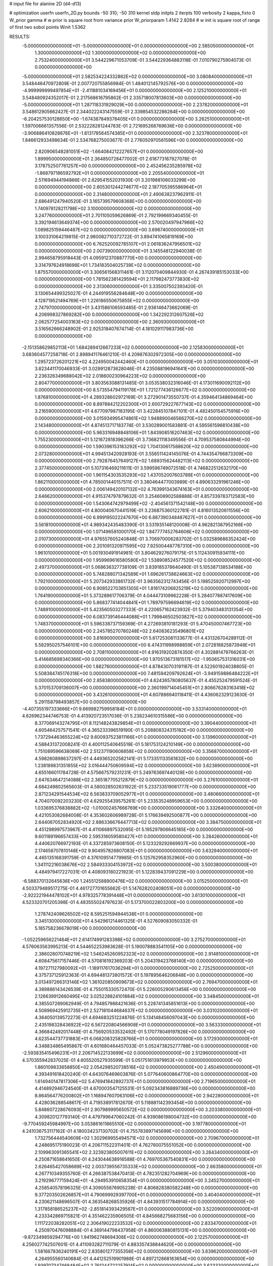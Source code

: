 # input file for alanine 2D (d4-d13)

# optimization
userfn       userfn_2D.py
bounds       -50 310; -50 310
kernel       stdp
initpts      2
iterpts      100
verbosity    2
kappa_fixto      0
W_prior  gamma
# w prior is square root from variance prior
W_priorparam 1.4142 2.8284
# w init is square root of range of first two sobol points
Winit 1.5362


RESULTS:
 -5.000000000000000E+01 -5.000000000000000E+01  0.000000000000000E+00       2.585050000000000E+01
  1.300000000000000E+02  1.300000000000000E+02  0.000000000000000E+00       2.753240000000000E+01       3.544229671053709E-01  3.544229364883118E-01       7.010790275904073E-01  0.000000000000000E+00
 -5.000000000000000E+01  2.582534224332862E+02  0.000000000000000E+00       3.080840000000000E+01       3.548446470972809E-01  2.007720755856984E-01       1.484012145792576E+00  0.000000000000000E+00
 -4.999999999497854E+01 -2.411881034169456E+01  0.000000000000000E+00       2.125210000000000E+01       3.548480924352017E-01  2.217568616795862E-01       2.335718007813603E+00  0.000000000000000E+00
 -5.000000000000000E+01  1.287118331929029E+00  0.000000000000000E+00       2.237820000000000E+01       3.548612905662427E-01  2.344022243147559E-01       2.339854532286284E+00  0.000000000000000E+00
 -6.204257530128650E+00 -1.674387849378405E+01  0.000000000000000E+00       3.262510000000000E+01       1.597006661357556E-01  2.532228281244783E-01       2.721695268769636E+00  0.000000000000000E+00
 -3.906886410828676E+01 -1.613178564574385E+01  0.000000000000000E+00       2.323780000000000E+01       1.846612933498634E-01  2.534768275003677E-01       2.776050970561596E+00  0.000000000000000E+00
  2.820906548281051E+02 -1.664084212227657E+01  0.000000000000000E+00       1.899950000000000E+01       2.364850728477002E-01  2.616773167927078E-01       3.178752507761257E+00  0.000000000000000E+00
  2.452456235285978E+02 -1.868797186592792E+01  0.000000000000000E+00       2.205540000000000E+01       2.511694944194866E-01  2.629541552031930E-01       3.201988106033299E+00  0.000000000000000E+00
  2.605301244274677E+02  2.187705395586964E+01  0.000000000000000E+00       2.314800000000000E+01       2.490638237962911E-01  2.686491247940520E-01       3.165739579608368E+00  0.000000000000000E+00
  1.740978128211798E+02  3.100000000000000E+02  0.000000000000000E+00       3.247760000000000E+01       2.701105059626869E-01  2.792199669340455E-01       3.392194613649374E+00  0.000000000000000E+00
  2.570020497947966E+02  1.089825159446487E+02  0.000000000000000E+00       3.696740000000000E+01       3.100331064219815E-01  2.960082710372722E-01       3.894741065819169E+00  0.000000000000000E+00
  6.762520092785107E+01  2.061836247956501E+02  0.000000000000000E+00       2.007390000000000E+01       3.145548122940038E-01  2.994658795918443E-01       4.095912370887770E+00  0.000000000000000E+00
  3.314797624918698E+01  1.734183504025739E+02  0.000000000000000E+00       1.875570000000000E+01       3.306561568311461E-01  3.112070409844930E-01       4.267439185153033E+00  0.000000000000000E+00
  1.781562381429594E+01  2.117982473773830E+02  0.000000000000000E+00       2.313060000000000E+01       3.335007502393420E-01  3.130654499325027E-01       4.244919556284648E+00  0.000000000000000E+00
  4.128719521494769E+01  1.226186550675855E+02  0.000000000000000E+00       2.747970000000000E+01       3.431586106593485E-01  2.936146473662069E-01       4.206998327869282E+00  0.000000000000000E+00
  1.342292312607526E+02  2.062577254003163E+02  0.000000000000000E+00       2.360930000000000E+01       3.516562666248902E-01  2.925318407674714E-01       4.181029117983736E+00  0.000000000000000E+00
 -2.151358629852113E+01  1.684289412667233E+02  0.000000000000000E+00       2.125830000000000E+01       3.683604577258718E-01  2.898941176461210E-01       4.209876302972305E+00  0.000000000000000E+00
  1.295723726201221E+02  4.224950042442460E+01  0.000000000000000E+00       3.051030000000000E+01       3.823441170046933E-01  3.029912873628046E-01       4.235088196941641E+00  0.000000000000000E+00
  2.236326349688042E+02  2.018600230964223E+02  0.000000000000000E+00       2.804770000000000E+01       3.803563088131485E-01  3.053538032316046E-01       4.173011690092112E+00  0.000000000000000E+00
  8.573554794119178E+01  1.721277436126677E+02  0.000000000000000E+00       1.876810000000000E+01       4.289328602972169E-01  3.272901473550737E-01       4.359464134869464E+00  0.000000000000000E+00
  8.897884212202300E+01  2.600729227677143E+02  0.000000000000000E+00       3.216590000000000E+01       4.677097987183195E-01  3.422845107847101E-01       4.482450154575916E+00  0.000000000000000E+00
  3.015934995474861E+02  1.948890046566270E+02  0.000000000000000E+00       2.143480000000000E+01       4.874513717183774E-01  3.530289001583881E-01       4.595561596810438E+00  0.000000000000000E+00
  5.963316948848106E+01  1.843908516207463E+02  0.000000000000000E+00       1.755230000000000E+01       5.121672818396266E-01  3.736821118349556E-01       4.709537580844994E+00  0.000000000000000E+00
  1.590396153183292E+02  1.704130617588620E+02  0.000000000000000E+00       2.073280000000000E+01       4.994513420928193E-01  3.556511424145076E-01       4.744354766873309E+00  0.000000000000000E+00
  2.792876457649127E+02  1.689315624482113E+02  0.000000000000000E+00       2.377450000000000E+01       5.107316469211611E-01  3.599596749072518E-01       4.746822512632170E+00  0.000000000000000E+00
  1.961154303535293E+02  1.437052007603789E+01  0.000000000000000E+00       1.862110000000000E+01       4.785001440157511E-01  3.380464477003989E-01       4.890633291961246E+00  0.000000000000000E+00
  2.006149420107132E+02  4.763991343674163E+01  0.000000000000000E+00       2.646620000000000E+01       4.915374797879632E-01  3.254608902588888E-01       4.857339783712583E+00  0.000000000000000E+00
  1.543064742979499E+02 -2.404561371542148E+00  0.000000000000000E+00       2.606210000000000E+01       4.800040670441519E-01  3.236875360122781E-01       4.816013520611556E+00  0.000000000000000E+00
  6.999195022247670E+00  6.887390348487627E+01  0.000000000000000E+00       3.561810000000000E+01       4.989342435483390E-01  3.531935148120008E-01       4.962821387952166E+00  0.000000000000000E+00
  1.071496581000170E+02  1.847777452764606E+02  0.000000000000000E+00       2.010730000000000E+01       4.976557605240848E-01  3.706970006283702E-01       5.032589686352424E+00  0.000000000000000E+00
  2.201091320971595E+02  7.925004487787310E+00  0.000000000000000E+00       1.961010000000000E+01       5.001930491914981E-01  3.804629276079175E-01       5.112430915934111E+00  0.000000000000000E+00
  1.959969616580580E+02  1.538908524577520E+02  0.000000000000000E+00       2.497370000000000E+01       5.068636327738109E-01  3.839185378640490E-01       5.105387138534188E+00  0.000000000000000E+00
  5.748288071342589E+01  1.696261738624663E+02  0.000000000000000E+00       1.792100000000000E+01       5.207342933861732E-01  3.963562312743456E-01       5.198525920712997E+00  0.000000000000000E+00
  6.908522703851305E+01  1.816174206825219E+02  0.000000000000000E+00       1.764190000000000E+01       5.373289617706379E-01  4.044473109962228E-01       5.284077887417609E+00  0.000000000000000E+00
  5.868377414044841E+01  1.789797596694619E+02  0.000000000000000E+00       1.748910000000000E+01       5.423560503277333E-01  4.220657162423932E-01       5.379403483131354E+00  0.000000000000000E+00
  6.083739146444088E+01  1.799846502503827E+02  0.000000000000000E+00       1.748370000000000E+01       5.596338737159369E-01  4.272693810181293E-01       5.470450007467723E+00  0.000000000000000E+00
  2.245785270780248E+02  2.640836235496801E+02  0.000000000000000E+00       3.816900000000000E+01       5.617253081133677E-01  4.431326704289112E-01       5.582950257546101E+00  0.000000000000000E+00
  6.474311998998859E+01  2.072818825873948E+01  0.000000000000000E+00       2.708110000000000E+01       4.916319202874350E-01  4.302881479766263E-01       5.414685698340366E+00  0.000000000000000E+00
  1.970513673181517E+02 -1.950657531316031E+00  0.000000000000000E+00       1.882760000000000E+01       4.878430703191187E-01  4.522601924038805E-01       5.508384745176318E+00  0.000000000000000E+00
  7.481594209792624E+01 -3.949159886484222E+01  0.000000000000000E+00       2.858380000000000E+01       4.624365780805637E-01  4.455252479591524E-01       5.370153709136007E+00  0.000000000000000E+00
  2.360199714045451E+01  2.806676283163418E+02  0.000000000000000E+00       3.432610000000000E+01       4.607886940118411E-01  4.436062329123630E-01       5.291158798493857E+00  0.000000000000000E+00
 -4.407355197333666E+01  9.669982759958184E+01  0.000000000000000E+00       3.533140000000000E+01       4.626962344746753E-01  4.413920723517036E-01       5.238234610315586E+00  0.000000000000000E+00
  8.377069143274795E+01  8.112148243829854E+01  0.000000000000000E+00       3.390440000000000E+01       4.605464257571541E-01  4.365233396519190E-01       5.208808324315182E+00  0.000000000000000E+00
  1.737294463655224E+02  9.600937523811166E+01  0.000000000000000E+00       3.139600000000000E+01       4.588431372008241E-01  4.400112540645519E-01       5.181753124210149E+00  0.000000000000000E+00
  1.751089596638069E+02  2.512371190608858E+02  0.000000000000000E+00       3.356870000000000E+01       4.598260898637297E-01  4.449365202582141E-01       5.173351133561832E+00  0.000000000000000E+00
  1.238189831351855E+02  3.016444750609594E+02  0.000000000000000E+00       3.623890000000000E+01       4.655166011784728E-01  4.575667579231231E-01       5.249763697440128E+00  0.000000000000000E+00
  2.647634647214088E+02  2.365187705212879E+02  0.000000000000000E+00       3.276100000000000E+01       4.684249802565603E-01  4.580028502631922E-01       5.233733519061777E+00  0.000000000000000E+00
  2.871234291544534E+02  6.563833709052977E+01  0.000000000000000E+00       3.480660000000000E+01       4.704070092203230E-01  4.629255439575261E-01       5.233535248959653E+00  0.000000000000000E+00
  1.033695376838882E+02 -1.010002457666769E+00  0.000000000000000E+00       3.332640000000000E+01       4.421053082684008E-01  4.353602606989728E-01       5.176639492500877E+00  0.000000000000000E+00
  2.644067052834920E+02  2.886336676447713E+02  0.000000000000000E+00       3.384750000000000E+01       4.451298997573967E-01  4.411066897532095E-01       5.195297806645185E+00  0.000000000000000E+00
  9.601189196657433E+00  2.595318059580427E+01  0.000000000000000E+00       3.284260000000000E+01       4.440620766972193E-01  4.337285973608150E-01       5.123329292669937E+00  0.000000000000000E+00
  2.174658707810148E+02  9.904957826807083E+01  0.000000000000000E+00       3.632940000000000E+01       4.465135168391759E-01  4.376109514779985E-01       5.125762958352960E+00  0.000000000000000E+00
  1.341112216038676E+02  2.584933304153972E+02  0.000000000000000E+00       3.500380000000000E+01       4.484979417227031E-01  4.408093180221923E-01       5.122839437091229E+00  0.000000000000000E+00
 -6.588370132645636E+00  1.245512588900476E+02  0.000000000000000E+00       3.015250000000000E+01       4.503379489517275E-01  4.461727701655662E-01       5.147628202408051E+00  0.000000000000000E+00
 -2.922221944478102E+01  4.978325778391448E+01  0.000000000000000E+00       3.613010000000000E+01       4.523320701205398E-01  4.483555024797623E-01       5.173700022803200E+00  0.000000000000000E+00
  1.278742409626502E+02  8.595251594944538E+01  0.000000000000000E+00       3.345130000000000E+01       4.542961214461325E-01  4.527609083050332E-01       5.185758236678019E+00  0.000000000000000E+00
 -1.052259656221464E+01  2.614174991283398E+02  0.000000000000000E+00       3.275270000000000E+01       4.576063563995213E-01  4.544652253983628E-01       5.190078883541105E+00  0.000000000000000E+00
  2.386028070748219E+02  1.546245260952323E+02  0.000000000000000E+00       2.914810000000000E+01       4.608475617157446E-01  4.570816192369203E-01       5.204319423768140E+00  0.000000000000000E+00
  4.197271127980092E+01 -1.189117617036294E+01  0.000000000000000E+00       2.725250000000000E+01       4.375737125912363E-01  4.694481373801572E-01       5.197895646206848E+00  0.000000000000000E+00
  3.013497266313146E+02  1.361020850909673E+02  0.000000000000000E+00       2.769470000000000E+01       4.389886143426539E-01  4.755015330572470E-01       5.226005290613456E+00  0.000000000000000E+00
  2.126639912660495E+02  3.025228824101884E+02  0.000000000000000E+00       3.348450000000000E+01       4.385507289062949E-01  4.794857988421636E-01       5.228741345851613E+00  0.000000000000000E+00
  4.508969425912735E+01  2.527181044684637E+02  0.000000000000000E+00       3.031020000000000E+01       4.364050139572273E-01  4.694683251224876E-01       5.134148456097043E+00  0.000000000000000E+00
  2.435198328436922E+02  6.567220804566908E+01  0.000000000000000E+00       3.563330000000000E+01       4.366842492017448E-01  4.756920533532492E-01       5.170778049197826E+00  0.000000000000000E+00
  4.623544737731883E+01  6.068208325828766E+01  0.000000000000000E+00       3.172930000000000E+01       4.348834865495867E-01  4.601680464457033E-01       5.052473825277788E+00  0.000000000000000E+00
 -2.593835415496231E+01  2.206714522133699E+02  0.000000000000000E+00       2.512960000000000E+01       4.370355942837025E-01  4.605520527935599E-01       5.051751613979953E+00  0.000000000000000E+00
  1.860109833658850E+02  2.054298520738516E+02  0.000000000000000E+00       2.450490000000000E+01       4.393491618420240E-01  4.643076469603876E-01       5.077640600864770E+00  0.000000000000000E+00
  1.614940147817306E+02  5.476941842892737E+01  0.000000000000000E+00       2.719650000000000E+01       4.414892946724540E-01  4.670003547125531E-01       5.092343816889736E+00  0.000000000000000E+00
  8.864564776200802E+01  1.168947607063106E+02  0.000000000000000E+00       2.942280000000000E+01       4.428036288548617E-01  4.719538917812670E-01       5.118881142393454E+00  0.000000000000000E+00
  5.848607228676093E+01  2.907989995650572E+02  0.000000000000000E+00       3.203380000000000E+01       4.309820127793140E-01  4.479799647060242E-01       4.939086198004732E+00  0.000000000000000E+00
 -9.770459245984997E+00  3.053861611865510E+02  0.000000000000000E+00       3.197780000000000E+01       4.241036753117162E-01  4.180034237130702E-01       4.755783897145699E+00  0.000000000000000E+00
  1.732756444540609E+02  1.302969955494571E+02  0.000000000000000E+00       2.709670000000000E+01       4.248695175190023E-01  4.206711522311401E-01       4.762760075551052E+00  0.000000000000000E+00
  2.109963091365541E+02  2.323923805007611E+02  0.000000000000000E+00       3.284340000000000E+01       4.250871658641650E-01  4.243044638916588E-01       4.769705367540831E+00  0.000000000000000E+00
  2.626465427058689E+02  2.003739556735333E+02  0.000000000000000E+00       2.663580000000000E+01       4.267710349355760E-01  4.266387538470413E-01       4.782351282704969E+00  0.000000000000000E+00
  3.219296777159424E+01 -4.294953910658354E+01  0.000000000000000E+00       3.245270000000000E+01       4.258540578196325E-01  4.309055676905238E-01       4.806828380582248E+00  0.000000000000000E+00
  9.377203502626857E+01  4.790699929397700E+01  0.000000000000000E+00       3.404040000000000E+01       4.230621148696507E-01  4.363548268535926E-01       4.843931517784914E+00  0.000000000000000E+00
  1.317858186525237E+02 -2.851814393429567E+01  0.000000000000000E+00       3.522090000000000E+01       4.233342869715821E-01  4.351462235906505E-01       4.845668275683156E+00  0.000000000000000E+00
  1.111722038282051E+02  2.306419022233532E+02  0.000000000000000E+00       2.833470000000000E+01       4.250970476098884E-01  4.369144798437958E-01       4.860063880815131E+00  0.000000000000000E+00
 -9.872349859294776E+00  1.941962748694306E+02  0.000000000000000E+00       2.122570000000000E+01       4.256027742507601E-01  4.411093282711079E-01       4.883357438844620E+00  0.000000000000000E+00
  1.581667836240191E+02  2.835801277355356E+02  0.000000000000000E+00       3.639620000000000E+01       4.264955560140684E-01  4.441252519901988E-01       4.897212868183654E+00  0.000000000000000E+00
  1.939707347468484E+02  2.761244722257914E+02  0.000000000000000E+00       3.623320000000000E+01       4.285678907396239E-01  4.447536609221823E-01       4.900282001352575E+00  0.000000000000000E+00
  2.190771372174719E+02  1.284641725200426E+02  0.000000000000000E+00       3.274870000000000E+01       4.292510971071316E-01  4.483470624021674E-01       4.920105865981770E+00  0.000000000000000E+00
  2.923619959293609E+02  2.267725103595305E+02  0.000000000000000E+00       2.726200000000000E+01       4.311406005380730E-01  4.493831532500663E-01       4.929916895058668E+00  0.000000000000000E+00
  5.537899282167479E+01  9.461811825235291E+01  0.000000000000000E+00       3.180740000000000E+01       4.325838092087423E-01  4.520592268024635E-01       4.950598327046771E+00  0.000000000000000E+00
  2.859164746615488E+02  1.012830012898842E+02  0.000000000000000E+00       3.547820000000000E+01       4.332585305181950E-01  4.481639356549431E-01       4.913134947685831E+00  0.000000000000000E+00
  1.756523266861700E+01  9.777545169346190E+01  0.000000000000000E+00       3.365280000000000E+01       4.341108982858558E-01  4.512457399794231E-01       4.936008451305265E+00  0.000000000000000E+00
  2.603503127241470E+02 -4.461227213337617E+01  0.000000000000000E+00       2.780170000000000E+01       4.350577288295298E-01  4.543311336421585E-01       4.958242939486696E+00  0.000000000000000E+00
  1.491159194096850E+02  1.075957630957385E+02  0.000000000000000E+00       3.075710000000000E+01       4.366616032424798E-01  4.555887633771289E-01       4.968297521673078E+00  0.000000000000000E+00
  9.369341228306391E+01  2.988243915427732E+02  0.000000000000000E+00       3.297540000000000E+01       4.390136150073891E-01  4.546501595680897E-01       4.973314295791702E+00  0.000000000000000E+00
 -1.523235654542989E+01  8.643742751101620E+01  0.000000000000000E+00       3.669160000000000E+01       4.407711251180262E-01  4.560669801569250E-01       4.987750545090115E+00  0.000000000000000E+00
  2.833308310139560E+02  2.640327136606727E+02  0.000000000000000E+00       3.305220000000000E+01       4.420359353868333E-01  4.578535843338922E-01       5.001768283326438E+00  0.000000000000000E+00
  2.679123720980650E+02  1.364838804214270E+02  0.000000000000000E+00       3.081550000000000E+01       4.432895591515399E-01  4.600199392412382E-01       5.020388880998811E+00  0.000000000000000E+00
  1.277127944888299E+02  1.250754023564936E+01  0.000000000000000E+00       3.212210000000000E+01       4.316071593049877E-01  4.412318104449555E-01       4.845272478638146E+00  0.000000000000000E+00
  2.935038038468762E+02  3.431252144568207E+01  0.000000000000000E+00       2.800640000000000E+01       4.255977978956365E-01  4.492176342015162E-01       4.871574420853676E+00  0.000000000000000E+00
  1.571854949873292E+02  2.271842599306977E+02  0.000000000000000E+00       2.823530000000000E+01       4.274006664364257E-01  4.497968385725956E-01       4.882824133545109E+00  0.000000000000000E+00
  1.901580579100730E+02  7.916688771862294E+00  0.000000000000000E+00       1.830650000000000E+01       4.278223196282431E-01  4.467832065606849E-01       4.859988112770073E+00  0.000000000000000E+00
 -1.765386141730515E+01  1.998076767849643E+01  0.000000000000000E+00       3.498140000000000E+01       4.074363982153040E-01  4.113955372356469E-01       4.637596901464104E+00  0.000000000000000E+00
  1.196917182707987E+01  2.438528512864007E+02  0.000000000000000E+00       3.041270000000000E+01       4.083280492833586E-01  4.131355818681176E-01       4.649923944495538E+00  0.000000000000000E+00
  1.124256841882972E+02  1.057043250838388E+02  0.000000000000000E+00       3.228990000000000E+01       4.104793352333276E-01  4.107910511978420E-01       4.636347375093825E+00  0.000000000000000E+00
  2.327493411737466E+02  3.894048588164891E+01  0.000000000000000E+00       2.759360000000000E+01       4.093238942138316E-01  4.113394952972553E-01       4.630142068339755E+00  0.000000000000000E+00
  1.406274190815550E+01  1.430829878803779E+02  0.000000000000000E+00       2.473020000000000E+01       4.105060325867464E-01  4.118331486610656E-01       4.636781583424161E+00  0.000000000000000E+00
  2.103297046272106E+02  1.790353712887671E+02  0.000000000000000E+00       2.484480000000000E+01       4.104515763437634E-01  4.139164527259482E-01       4.644735440482807E+00  0.000000000000000E+00